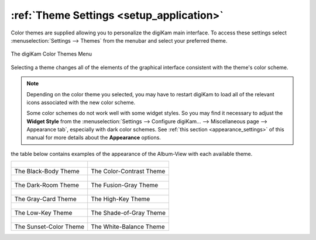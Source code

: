 .. meta::
   :description: digiKam Theme Settings
   :keywords: digiKam, documentation, user manual, photo management, open source, free, learn, easy, colors, theme, configuration

.. metadata-placeholder

   :authors: - digiKam Team

   :license: see Credits and License page for details (https://docs.digikam.org/en/credits_license.html)

.. _theme_settings:

:ref:`Theme Settings <setup_application>`
=========================================

Color themes are supplied allowing you to personalize the digiKam main interface. To access these settings select :menuselection:`Settings --> Themes` from the menubar and select your preferred theme.

.. figure:: images/setup_theme_menu.webp
    :alt:
    :align: center

    The digiKam Color Themes Menu

Selecting a theme changes all of the elements of the graphical interface consistent with the theme's color scheme.

.. note::

    Depending on the color theme you selected, you may have to restart digiKam to load all of the relevant icons associated with the new color scheme.

    Some color schemes do not work well with some widget styles. So you may find it necessary to adjust the **Widget Style** from the :menuselection:`Settings --> Configure digiKam... --> Miscellaneous page --> Appearance tab`, especially with dark color schemes. See :ref:`this section <appearance_settings>` of this manual for more details about the **Appearance** options.

the table below contains examples of the appearance of the Album-View with each available theme.

+-------------------------------------------------------+------------------------------------------------------+
|    .. figure:: images/setup_theme_blackbody.webp      |    .. figure:: images/setup_theme_colorcontrast.webp |
|       :alt:                                           |        :alt:                                         |
|       :width:  250px                                  |        :width:  250px                                |
|       :align: center                                  |        :align: center                                |
+-------------------------------------------------------+------------------------------------------------------+
|               The Black-Body Theme                    |              The Color-Contrast Theme                |
+-------------------------------------------------------+------------------------------------------------------+
|    .. figure:: images/setup_theme_darkroom.webp       |    .. figure:: images/setup_theme_fusiongray.webp    |
|       :alt:                                           |        :alt:                                         |
|       :width:  250px                                  |        :width:  250px                                |
|       :align: center                                  |        :align: center                                |
+-------------------------------------------------------+------------------------------------------------------+
|               The Dark-Room Theme                     |              The Fusion-Gray Theme                   |
+-------------------------------------------------------+------------------------------------------------------+
|    .. figure:: images/setup_theme_graycard.webp       |    .. figure:: images/setup_theme_highkey.webp       |
|       :alt:                                           |        :alt:                                         |
|       :width:  250px                                  |        :width:  250px                                |
|       :align: center                                  |        :align: center                                |
+-------------------------------------------------------+------------------------------------------------------+
|               The Gray-Card Theme                     |              The High-Key Theme                      |
+-------------------------------------------------------+------------------------------------------------------+
|    .. figure:: images/setup_theme_lowkey.webp         |    .. figure:: images/setup_theme_shadeofgray.webp   |
|       :alt:                                           |        :alt:                                         |
|       :width:  250px                                  |        :width:  250px                                |
|       :align: center                                  |        :align: center                                |
+-------------------------------------------------------+------------------------------------------------------+
|               The Low-Key Theme                       |              The Shade-of-Gray Theme                 |
+-------------------------------------------------------+------------------------------------------------------+
|    .. figure:: images/setup_theme_sunsetcolor.webp    |    .. figure:: images/setup_theme_whitebalance.webp  |
|       :alt:                                           |        :alt:                                         |
|       :width:  250px                                  |        :width:  250px                                |
|       :align: center                                  |        :align: center                                |
+-------------------------------------------------------+------------------------------------------------------+
|               The Sunset-Color Theme                  |              The White-Balance Theme                 |
+-------------------------------------------------------+------------------------------------------------------+
